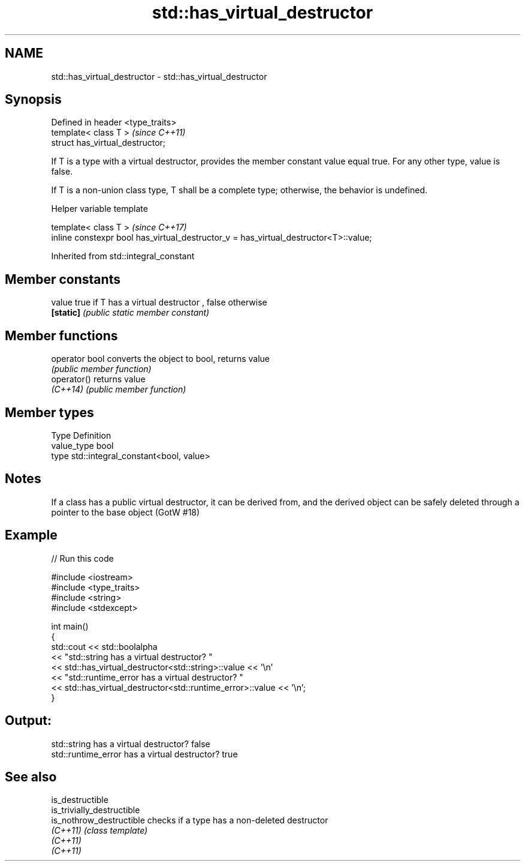 .TH std::has_virtual_destructor 3 "2020.03.24" "http://cppreference.com" "C++ Standard Libary"
.SH NAME
std::has_virtual_destructor \- std::has_virtual_destructor

.SH Synopsis
   Defined in header <type_traits>
   template< class T >              \fI(since C++11)\fP
   struct has_virtual_destructor;

   If T is a type with a virtual destructor, provides the member constant value equal true. For any other type, value is false.

   If T is a non-union class type, T shall be a complete type; otherwise, the behavior is undefined.

  Helper variable template

   template< class T >                                                                 \fI(since C++17)\fP
   inline constexpr bool has_virtual_destructor_v = has_virtual_destructor<T>::value;

Inherited from std::integral_constant

.SH Member constants

   value    true if T has a virtual destructor , false otherwise
   \fB[static]\fP \fI(public static member constant)\fP

.SH Member functions

   operator bool converts the object to bool, returns value
                 \fI(public member function)\fP
   operator()    returns value
   \fI(C++14)\fP       \fI(public member function)\fP

.SH Member types

   Type       Definition
   value_type bool
   type       std::integral_constant<bool, value>

.SH Notes

   If a class has a public virtual destructor, it can be derived from, and the derived object can be safely deleted through a pointer to the base object (GotW #18)

.SH Example

   
// Run this code

 #include <iostream>
 #include <type_traits>
 #include <string>
 #include <stdexcept>

 int main()
 {
     std::cout << std::boolalpha
               << "std::string has a virtual destructor? "
               << std::has_virtual_destructor<std::string>::value << '\\n'
               << "std::runtime_error has a virtual destructor? "
               << std::has_virtual_destructor<std::runtime_error>::value << '\\n';
 }

.SH Output:

 std::string has a virtual destructor? false
 std::runtime_error has a virtual destructor? true

.SH See also

   is_destructible
   is_trivially_destructible
   is_nothrow_destructible   checks if a type has a non-deleted destructor
   \fI(C++11)\fP                   \fI(class template)\fP
   \fI(C++11)\fP
   \fI(C++11)\fP
